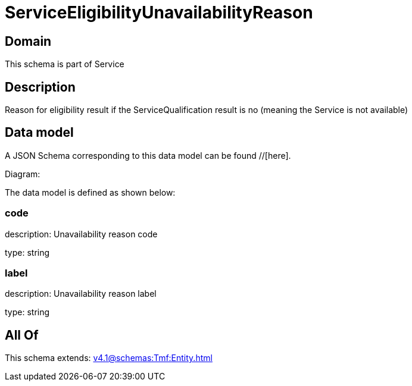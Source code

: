 = ServiceEligibilityUnavailabilityReason

[#domain]
== Domain

This schema is part of Service

[#description]
== Description
Reason for eligibility result if the ServiceQualification result is no (meaning the Service is not available)


[#data_model]
== Data model

A JSON Schema corresponding to this data model can be found //[here].

Diagram:


The data model is defined as shown below:


=== code
description: Unavailability reason code

type: string


=== label
description: Unavailability reason label

type: string


[#all_of]
== All Of

This schema extends: xref:v4.1@schemas:Tmf:Entity.adoc[]
